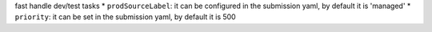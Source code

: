 fast handle dev/test tasks
* ``prodSourceLabel``: it can be configured in the submission yaml, by default it is 'managed'
* ``priority``: it can be set in the submission yaml, by default it is 500
